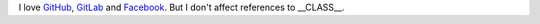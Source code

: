 I love GitHub__, GitLab__ and `Facebook`__. But I don't affect references to __CLASS__.

__ https://github.com/
.. __: https://gitlab.com/
.. __: https://facebook.com/
